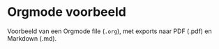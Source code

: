 * Orgmode voorbeeld

Voorbeeld van een Orgmode file (~.org~), met exports naar PDF (.pdf) en Markdown (.md).



